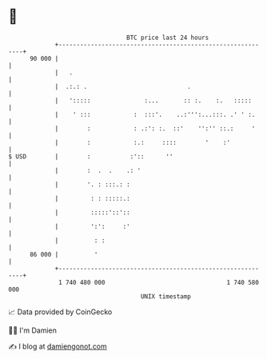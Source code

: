 * 👋

#+begin_example
                                    BTC price last 24 hours                    
                +------------------------------------------------------------+ 
         90 000 |                                                            | 
                |   .                                                        | 
                |  .:.: .                            .                       | 
                |   ':::::               :...       :: :.    :.   :::::      | 
                |    ' :::            :  :::'.    ..:''':...:::. .' ' :.     | 
                |        :            : .:': :.  ::'    '':'' ::.:     '     | 
                |        :            :.:     ::::        '    :'            | 
   $ USD        |        :           :'::      ''                            | 
                |        :  .  .    .: '                                     | 
                |        '. : :::.: :                                        | 
                |         : : :::::.:                                        | 
                |         :::::'::'::                                        | 
                |         ':':     :'                                        | 
                |          : :                                               | 
         86 000 |          '                                                 | 
                +------------------------------------------------------------+ 
                 1 740 480 000                                  1 740 580 000  
                                        UNIX timestamp                         
#+end_example
📈 Data provided by CoinGecko

🧑‍💻 I'm Damien

✍️ I blog at [[https://www.damiengonot.com][damiengonot.com]]
